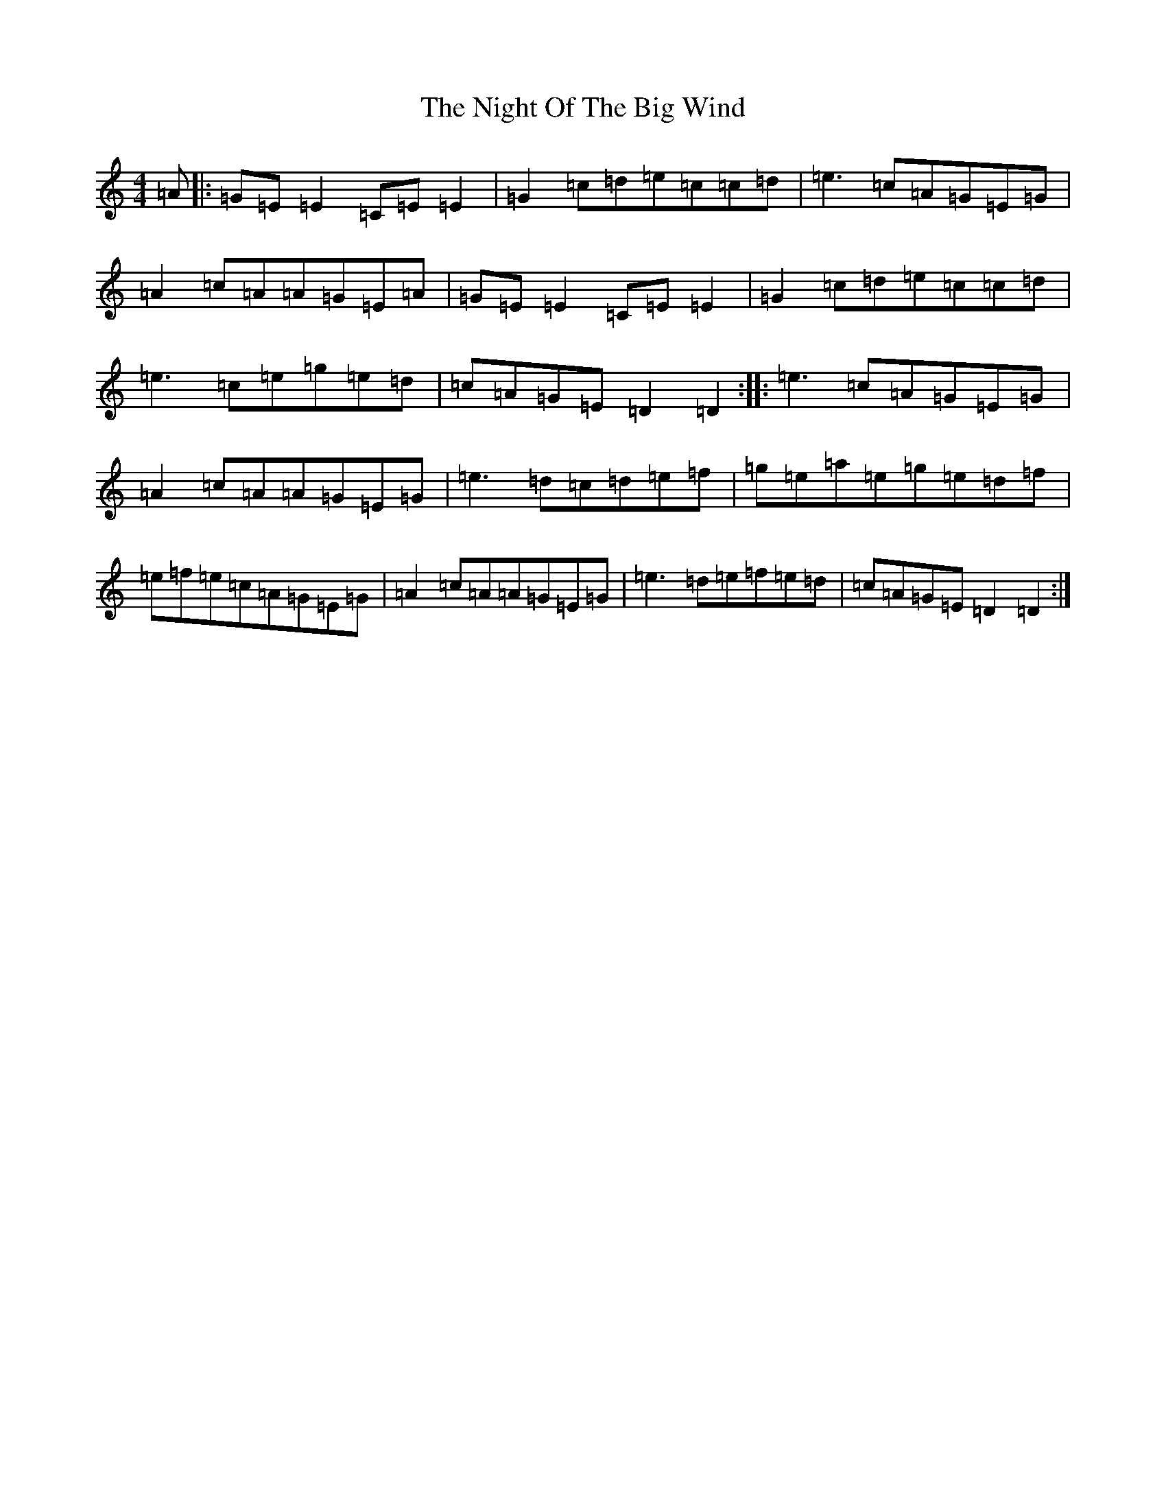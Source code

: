 X: 15527
T: Night Of The Big Wind, The
S: https://thesession.org/tunes/6633#setting7551
R: reel
M:4/4
L:1/8
K: C Major
=A|:=G=E=E2=C=E=E2|=G2=c=d=e=c=c=d|=e3=c=A=G=E=G|=A2=c=A=A=G=E=A|=G=E=E2=C=E=E2|=G2=c=d=e=c=c=d|=e3=c=e=g=e=d|=c=A=G=E=D2=D2:||:=e3=c=A=G=E=G|=A2=c=A=A=G=E=G|=e3=d=c=d=e=f|=g=e=a=e=g=e=d=f|=e=f=e=c=A=G=E=G|=A2=c=A=A=G=E=G|=e3=d=e=f=e=d|=c=A=G=E=D2=D2:|